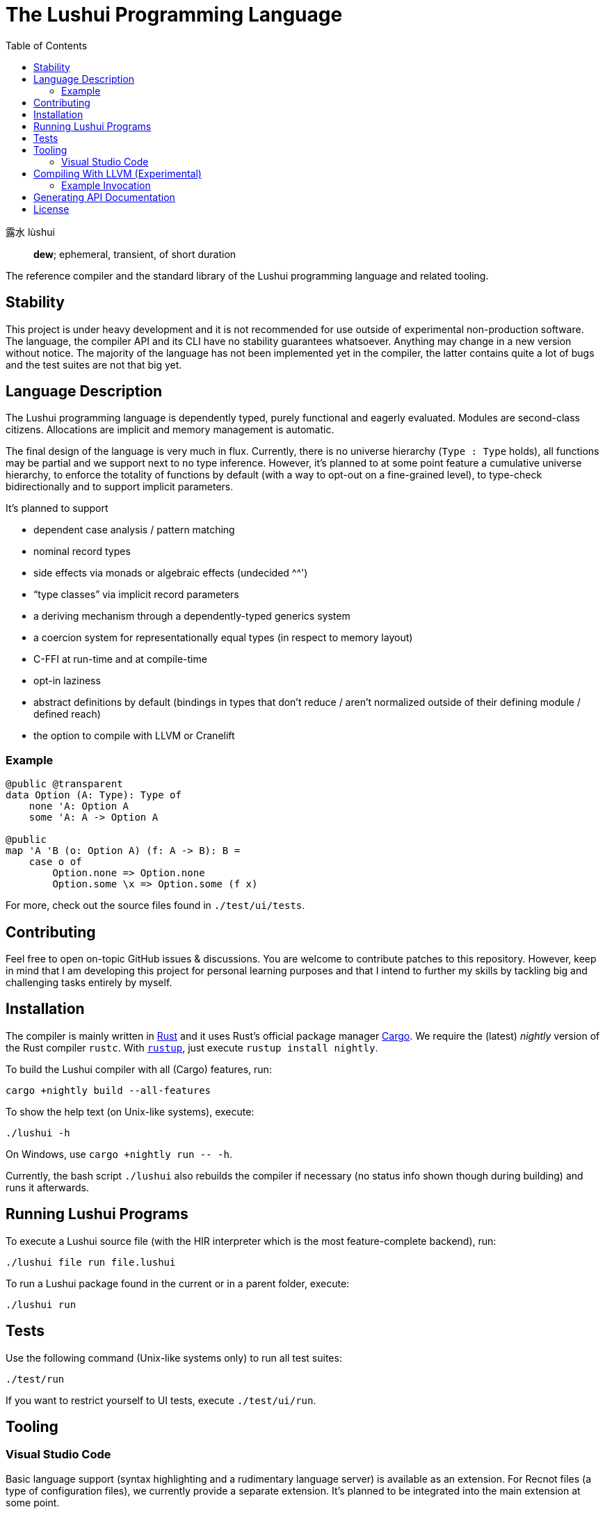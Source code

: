 = The Lushui Programming Language
:toc: left
:nofooter:

露水 lùshui :: *dew*; ephemeral, transient, of short duration

The reference compiler and the standard library of the Lushui programming language and related tooling.

== Stability

This project is under heavy development and
it is not recommended for use outside of experimental non-production software.
The language, the compiler API and its CLI have no stability guarantees whatsoever.
Anything may change in a new version without notice.
The majority of the language has not been implemented yet in the compiler,
the latter contains quite a lot of bugs and
the test suites are not that big yet.

== Language Description

The Lushui programming language is dependently typed, purely functional and eagerly evaluated.
Modules are second-class citizens.
Allocations are implicit and memory management is automatic.

The final design of the language is very much in flux.
Currently, there is no universe hierarchy (`Type : Type` holds),
all functions may be partial and we support next to no type inference.
However, it's planned to at some point feature a cumulative universe hierarchy,
to enforce the totality of functions by default (with a way to opt-out on a fine-grained level),
to type-check bidirectionally and
to support implicit parameters.

It's planned to support

* dependent case analysis / pattern matching
* nominal record types
* side effects via monads or algebraic effects (undecided ^^')
* “type classes” via implicit record parameters
* a deriving mechanism through a dependently-typed generics system
* a coercion system for representationally equal types (in respect to memory layout)
* C-FFI at run-time and at compile-time
* opt-in laziness
* abstract definitions by default (bindings in types that don't reduce / aren't normalized outside of their defining module / defined reach)
* the option to compile with LLVM or Cranelift

=== Example

```lushui
@public @transparent
data Option (A: Type): Type of
    none 'A: Option A
    some 'A: A -> Option A

@public
map 'A 'B (o: Option A) (f: A -> B): B =
    case o of
        Option.none => Option.none
        Option.some \x => Option.some (f x)
```

For more, check out the source files found in `./test/ui/tests`.

== Contributing

Feel free to open on-topic GitHub issues & discussions.
You are welcome to contribute patches to this repository.
However, keep in mind that I am developing this project for personal learning purposes and
that I intend to further my skills by tackling big and challenging tasks entirely by myself.

== Installation

The compiler is mainly written in https://www.rust-lang.org/[Rust] and
it uses Rust's official package manager https://doc.rust-lang.org/cargo/[Cargo].
We require the (latest) _nightly_ version of the Rust compiler `rustc`.
With https://github.com/rust-lang/rustup/[`rustup`], just execute `rustup install nightly`.

To build the Lushui compiler with all (Cargo) features, run:

[source,sh]
----
cargo +nightly build --all-features
----

To show the help text (on Unix-like systems), execute:

[source,sh]
----
./lushui -h
----

[subs=-replacements]
On Windows, use `cargo +nightly run -- -h`.

Currently, the bash script `./lushui` also rebuilds the compiler if necessary
(no status info shown though during building) and
runs it afterwards.

== Running Lushui Programs

To execute a Lushui source file (with the HIR interpreter which is the most feature-complete backend), run:

[source,sh]
----
./lushui file run file.lushui
----

To run a Lushui package found in the current or in a parent folder, execute:

[source,sh]
----
./lushui run
----

== Tests

Use the following command (Unix-like systems only) to run all test suites:

[source,sh]
----
./test/run
----

If you want to restrict yourself to UI tests, execute `./test/ui/run`.

== Tooling

=== Visual Studio Code

Basic language support (syntax highlighting and a rudimentary language server) is available as an extension.
For Recnot files (a type of configuration files), we currently provide a separate extension.
It's planned to be integrated into the main extension at some point.

==== Installation (Linux)

To build the language server, change into `./project/editors/vscode/fmease.lushui-0.0.1/` and type:

[source,sh]
----
npm install
npm run compile
----

Then, copy or symlink the folder to `~/.vscode/extensions/`.
The compiler currently needs to be built with (Cargo) feature `lsp` and added to the `$PATH` as `lushui-nightly`
for the language server to work.

For Recnot language support (a configuration language), copy or symlink the folder `./project/editor/vscode/fmease.lushui-recnot-0.0.1`
to `~/.vscode/extensions/`.

== Compiling With LLVM (Experimental)

The LLVM backend is currently in the earliest of stages.
You can only compile _super_ simple programs.

First, compile the runtime system called `boot` (part of `core`).
This step only needs to be done once (unless you want to modify the system).

[source,sh]
----
cargo build --release --package boot
----

This should create the file `/target/release/libboot.a` (on Unix-like systems) necessary for compiling intrinsic functions.

Make sure that you have built / you are executing the compiler with the (Cargo) feature `llvm` enabled.
Set the backend to `llvm` via the `--backend` option.

=== Example Invocation

[source,sh]
----
./lushui +llvm file build input.lushui -Zinternals --no-core --backend=llvm -Zverify-llvm-ir
----

This should create an executable called `input`.

== Generating API Documentation

As hinted in the help text (`./lushui -h`), you use `./lushui doc` (and variations) to generate (HTML) documentation.
To view it, just pass `--open`.

By default, documentation comments are treated as plain text.
However, the goal is to make AsciiDoc the standard markup language.
Today, this is only opt-in via the _unstable_ option `-Z asciidoc` which requires https://asciidoctor.org/[Asciidoctor]
to be installed and
available as `asciidoctor` (a custom installation path is not supported at the moment).

== License

Except as otherwise noted, the contents of this repository are licensed under the http://www.apache.org/licenses/LICENSE-2.0[Apache License, Version 2.0] (see the link:LICENSE[license file]). Some files include or are accompanied by explicit license notices.
